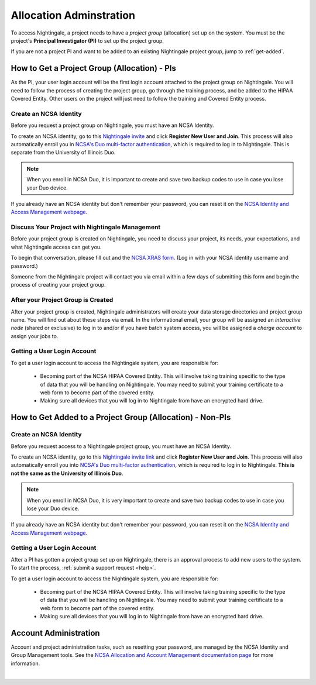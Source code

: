 .. _allocations:

Allocation Adminstration
==========================

To access Nightingale, a project needs to have a *project group* (allocation) set up on the system. 
You must be the project's **Principal Investigator (PI)** to set up the project group.

If you are not a project PI and want to be added to an existing Nightingale project group, jump to :ref:`get-added`.

How to Get a Project Group (Allocation) - PIs
--------------------------------------------------

As the PI, your user login account will be the first login account attached to the project group on Nightingale. You will need to follow the process of creating the project group, go through the training process, and be added to the HIPAA Covered Entity. Other users on the project will just need to follow the training and Covered Entity process.

Create an NCSA Identity
~~~~~~~~~~~~~~~~~~~~~~~~~~

Before you request a project group on Nightingale, you must have an NCSA Identity. 

To create an NCSA identity, go to this `Nightingale invite <https://go.ncsa.illinois.edu/ngale_identity>`_ and click **Register New User and Join**.  
This process will also automatically enroll you in `NCSA's Duo multi-factor authentication <https://go.ncsa.illinois.edu/2fa>`_, which is required to log in to Nightingale. This is separate from the University of Illinois Duo. 

.. note::
   When you enroll in NCSA Duo, it is important to create and save two backup codes to use in case you lose your Duo device.  
   
If you already have an NCSA identity but don't remember your password, you can reset it on the `NCSA Identity and Access Management webpage <https://identity.ncsa.illinois.edu/>`_.

Discuss Your Project with Nightingale Management
~~~~~~~~~~~~~~~~~~~~~~~~~~~~~~~~~~~~~~~~~~~~~~~~~~

Before your project group is created on Nightingale, you need to discuss your project, its needs, your expectations, and what Nightingale access can get you. 

To begin that conversation, please fill out and the `NCSA XRAS form <https://xras-submit.ncsa.illinois.edu/opportunities/531957/requests/new>`_. (Log in with your NCSA identity username and password.) 

Someone from the Nightingale project will contact you via email within a few days of submitting this form and begin the process of creating your project group.  

After your Project Group is Created
~~~~~~~~~~~~~~~~~~~~~~~~~~~~~~~~~~~~~~~~~

After your project group is created, Nightingale administrators will create your data storage directories and project group name. You will find out about these steps via email. In the informational email, your group will be assigned an *interactive node* (shared or exclusive) to log in to and/or if you have batch system access, you will be assigned a *charge account* to assign your jobs to.  

Getting a User Login Account
~~~~~~~~~~~~~~~~~~~~~~~~~~~~~~~~

To get a user login account to access the Nightingale system, *you* are responsible for:

  - Becoming part of the NCSA HIPAA Covered Entity. This will involve taking training specific to the type of data that you will be handling on Nightingale. You may need to submit your training certificate to a web form to become part of the covered entity.

  - Making sure all devices that you will log in to Nightingale from have an encrypted hard drive.

.. _get-added:

How to Get Added to a Project Group (Allocation) - Non-PIs
----------------------------------------------------------------

Create an NCSA Identity
~~~~~~~~~~~~~~~~~~~~~~~~

Before you request access to a Nightingale project group, you must have an NCSA Identity. 

To create an NCSA identity, go to this `Nightingale invite link <https://go.ncsa.illinois.edu/ngale_identity>`_ and click **Register New User and Join**.  
This process will also automatically enroll you into `NCSA's Duo multi-factor authentication <https://go.ncsa.illinois.edu/2fa>`_, which is required to log in to Nightingale. **This is not the same as the University of Illinois Duo**. 

.. note::
   When you enroll in NCSA Duo, it is very important to create and save two backup codes to use in case you lose your Duo device.  
   
If you already have an NCSA identity but don't remember your password, you can reset it on the `NCSA Identity and Access Management webpage <https://identity.ncsa.illinois.edu/>`_.

Getting a User Login Account
~~~~~~~~~~~~~~~~~~~~~~~~~~~~~~~~~~~~

After a PI has gotten a project group set up on Nightingale, there is an approval process to add new users to the system. To start the process, :ref:`submit a support request <help>`.

To get a user login account to access the Nightingale system, *you* are responsible for:

  - Becoming part of the NCSA HIPAA Covered Entity. This will involve taking training specific to the type of data that you will be handling on Nightingale. You may need to submit your training certificate to a web form to become part of the covered entity.

  - Making sure all devices that you will log in to Nightingale from have an encrypted hard drive.

Account Administration
------------------------

Account and project administration tasks, such as resetting your password, are managed by the NCSA Identity and Group Management tools. 
See the `NCSA Allocation and Account Management documentation page <https://wiki.ncsa.illinois.edu/display/USSPPRT/NCSA+Allocation+and+Account+Management>`_ for more information.

|
